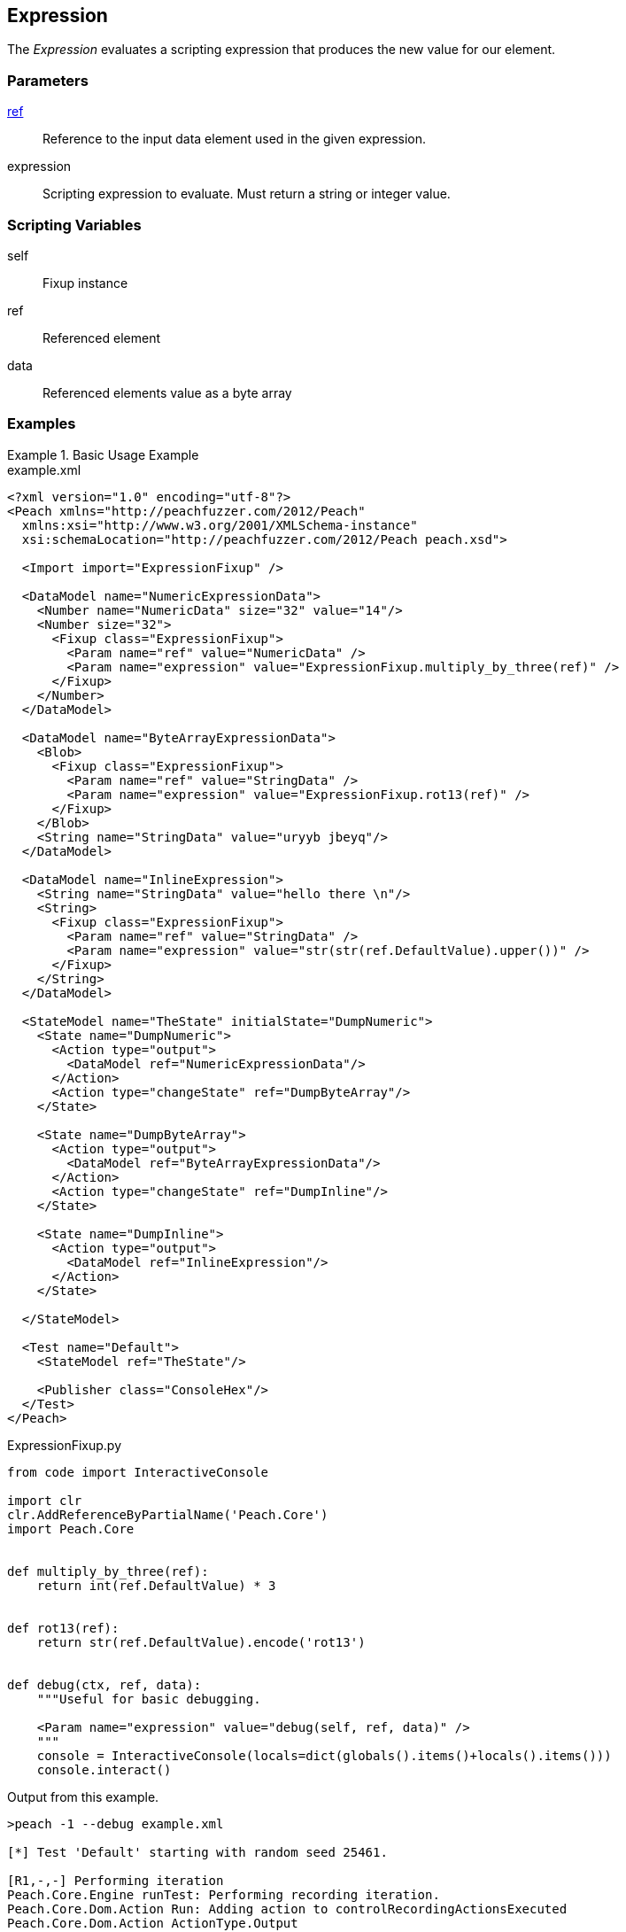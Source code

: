 <<<
[[Fixups_ExpressionFixup]]
== Expression

// Reviewed:
//  - 02/18/2014: Seth & Adam: Outlined
// Expand description to include use case "This is used when fuzzing {0} protocols"
// Give full pit to run using hex publisher, test works
// Example 1 data returned as int
// Example 2 data returned as string <- this doesn't work
// Example 3 data returned as byte array
// List Parent element types
// Number, String, Blob
// Make unit test for all three cases !!!


The _Expression_ evaluates a scripting expression that produces the new value for our element.

=== Parameters

xref:ref[ref]:: Reference to the input data element used in the given expression.
expression:: Scripting expression to evaluate.  Must return a string or integer value.

=== Scripting Variables

self:: Fixup instance
ref:: Referenced element
data:: Referenced elements value as a byte array

=== Examples

.Basic Usage Example
======================
[source,xml]
.example.xml
----
<?xml version="1.0" encoding="utf-8"?>
<Peach xmlns="http://peachfuzzer.com/2012/Peach"
  xmlns:xsi="http://www.w3.org/2001/XMLSchema-instance"
  xsi:schemaLocation="http://peachfuzzer.com/2012/Peach peach.xsd">

  <Import import="ExpressionFixup" />

  <DataModel name="NumericExpressionData">
    <Number name="NumericData" size="32" value="14"/>
    <Number size="32">
      <Fixup class="ExpressionFixup">
        <Param name="ref" value="NumericData" />
        <Param name="expression" value="ExpressionFixup.multiply_by_three(ref)" />
      </Fixup>
    </Number>
  </DataModel>

  <DataModel name="ByteArrayExpressionData">
    <Blob>
      <Fixup class="ExpressionFixup">
        <Param name="ref" value="StringData" />
        <Param name="expression" value="ExpressionFixup.rot13(ref)" />
      </Fixup>
    </Blob>
    <String name="StringData" value="uryyb jbeyq"/>
  </DataModel>

  <DataModel name="InlineExpression">
    <String name="StringData" value="hello there \n"/>
    <String>
      <Fixup class="ExpressionFixup">
        <Param name="ref" value="StringData" />
        <Param name="expression" value="str(str(ref.DefaultValue).upper())" />
      </Fixup>
    </String>
  </DataModel>

  <StateModel name="TheState" initialState="DumpNumeric">
    <State name="DumpNumeric">
      <Action type="output">
        <DataModel ref="NumericExpressionData"/>
      </Action>
      <Action type="changeState" ref="DumpByteArray"/>
    </State>

    <State name="DumpByteArray">
      <Action type="output">
        <DataModel ref="ByteArrayExpressionData"/>
      </Action>
      <Action type="changeState" ref="DumpInline"/>
    </State>

    <State name="DumpInline">
      <Action type="output">
        <DataModel ref="InlineExpression"/>
      </Action>
    </State>

  </StateModel>

  <Test name="Default">
    <StateModel ref="TheState"/>

    <Publisher class="ConsoleHex"/>
  </Test>
</Peach>
----

[source,python]
.ExpressionFixup.py
----
from code import InteractiveConsole

import clr
clr.AddReferenceByPartialName('Peach.Core')
import Peach.Core


def multiply_by_three(ref):
    return int(ref.DefaultValue) * 3


def rot13(ref):
    return str(ref.DefaultValue).encode('rot13')


def debug(ctx, ref, data):
    """Useful for basic debugging.

    <Param name="expression" value="debug(self, ref, data)" />
    """
    console = InteractiveConsole(locals=dict(globals().items()+locals().items()))
    console.interact()

----

Output from this example.

----
>peach -1 --debug example.xml

[*] Test 'Default' starting with random seed 25461.

[R1,-,-] Performing iteration
Peach.Core.Engine runTest: Performing recording iteration.
Peach.Core.Dom.Action Run: Adding action to controlRecordingActionsExecuted
Peach.Core.Dom.Action ActionType.Output
Peach.Core.Publishers.ConsolePublisher start()
Peach.Core.Publishers.ConsolePublisher open()
Peach.Core.Publishers.ConsolePublisher output(8 bytes)
00000000   0E 00 00 00 2A 00 00 00                            ????*??? <1>
Peach.Core.Dom.Action Run: Adding action to controlRecordingActionsExecuted
Peach.Core.Dom.Action ActionType.ChangeState
Peach.Core.Dom.Action Changing to state: DumpByteArray
Peach.Core.Dom.StateModel Run(): Changing to state "DumpByteArray".
Peach.Core.Dom.Action Run: Adding action to controlRecordingActionsExecuted
Peach.Core.Dom.Action ActionType.Output
Peach.Core.Publishers.ConsolePublisher output(22 bytes)
00000000   68 65 6C 6C 6F 20 77 6F  72 6C 64 75 72 79 79 62   hello worlduryyb <2>
00000010   20 6A 62 65 79 71                                   jbeyq
Peach.Core.Dom.Action Run: Adding action to controlRecordingActionsExecuted
Peach.Core.Dom.Action ActionType.ChangeState
Peach.Core.Dom.Action Changing to state: DumpInline
Peach.Core.Dom.StateModel Run(): Changing to state "DumpInline".
Peach.Core.Dom.Action Run: Adding action to controlRecordingActionsExecuted
Peach.Core.Dom.Action ActionType.Output
Peach.Core.Publishers.ConsolePublisher output(26 bytes)
00000000   68 65 6C 6C 6F 20 74 68  65 72 65 20 0A 48 45 4C   hello there ?HEL <3>
00000010   4C 4F 20 54 48 45 52 45  20 0A                     LO THERE ?
Peach.Core.Publishers.ConsolePublisher close()
Peach.Core.Engine runTest: context.config.singleIteration == true
Peach.Core.Publishers.ConsolePublisher stop()

[*] Test 'Default' finished.
----

<1> Output using multiply_by_three expression
<2> Output using rot13 expression
<3> Output using an inline express

======================
